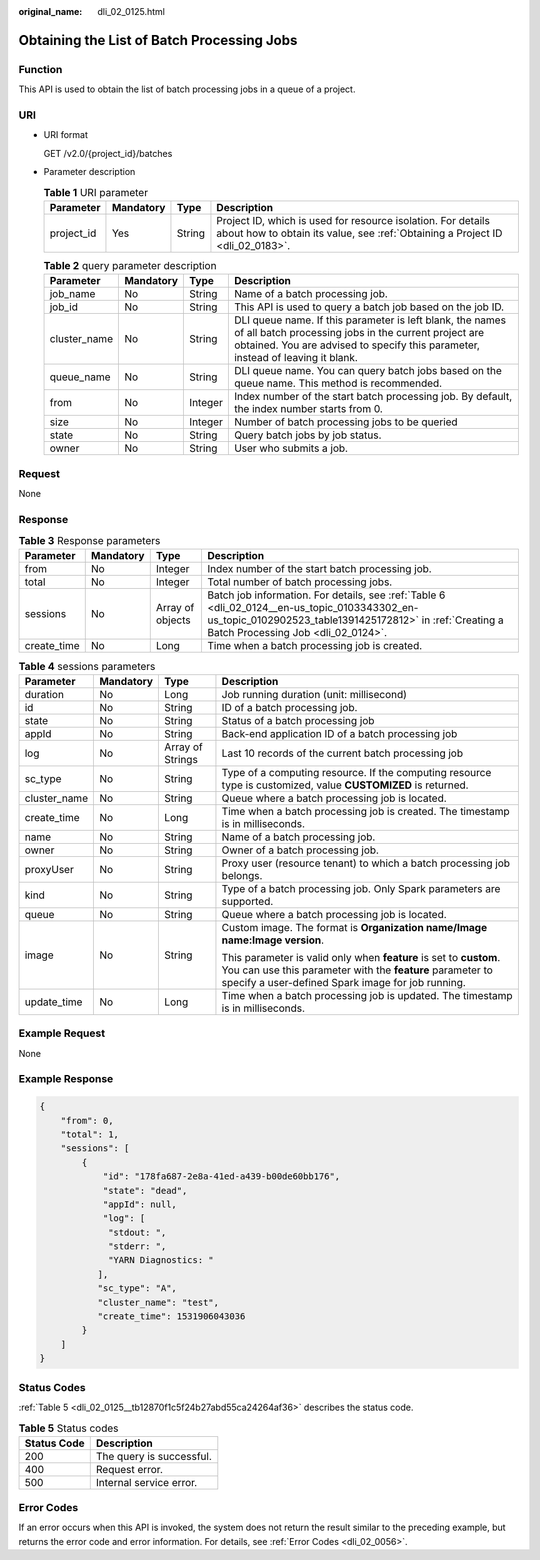 :original_name: dli_02_0125.html

.. _dli_02_0125:

Obtaining the List of Batch Processing Jobs
===========================================

Function
--------

This API is used to obtain the list of batch processing jobs in a queue of a project.

URI
---

-  URI format

   GET /v2.0/{project_id}/batches

-  Parameter description

   .. table:: **Table 1** URI parameter

      +------------+-----------+--------+-----------------------------------------------------------------------------------------------------------------------------------------------+
      | Parameter  | Mandatory | Type   | Description                                                                                                                                   |
      +============+===========+========+===============================================================================================================================================+
      | project_id | Yes       | String | Project ID, which is used for resource isolation. For details about how to obtain its value, see :ref:`Obtaining a Project ID <dli_02_0183>`. |
      +------------+-----------+--------+-----------------------------------------------------------------------------------------------------------------------------------------------+

   .. table:: **Table 2** query parameter description

      +--------------+-----------+---------+------------------------------------------------------------------------------------------------------------------------------------------------------------------------------------------------------+
      | Parameter    | Mandatory | Type    | Description                                                                                                                                                                                          |
      +==============+===========+=========+======================================================================================================================================================================================================+
      | job_name     | No        | String  | Name of a batch processing job.                                                                                                                                                                      |
      +--------------+-----------+---------+------------------------------------------------------------------------------------------------------------------------------------------------------------------------------------------------------+
      | job_id       | No        | String  | This API is used to query a batch job based on the job ID.                                                                                                                                           |
      +--------------+-----------+---------+------------------------------------------------------------------------------------------------------------------------------------------------------------------------------------------------------+
      | cluster_name | No        | String  | DLI queue name. If this parameter is left blank, the names of all batch processing jobs in the current project are obtained. You are advised to specify this parameter, instead of leaving it blank. |
      +--------------+-----------+---------+------------------------------------------------------------------------------------------------------------------------------------------------------------------------------------------------------+
      | queue_name   | No        | String  | DLI queue name. You can query batch jobs based on the queue name. This method is recommended.                                                                                                        |
      +--------------+-----------+---------+------------------------------------------------------------------------------------------------------------------------------------------------------------------------------------------------------+
      | from         | No        | Integer | Index number of the start batch processing job. By default, the index number starts from 0.                                                                                                          |
      +--------------+-----------+---------+------------------------------------------------------------------------------------------------------------------------------------------------------------------------------------------------------+
      | size         | No        | Integer | Number of batch processing jobs to be queried                                                                                                                                                        |
      +--------------+-----------+---------+------------------------------------------------------------------------------------------------------------------------------------------------------------------------------------------------------+
      | state        | No        | String  | Query batch jobs by job status.                                                                                                                                                                      |
      +--------------+-----------+---------+------------------------------------------------------------------------------------------------------------------------------------------------------------------------------------------------------+
      | owner        | No        | String  | User who submits a job.                                                                                                                                                                              |
      +--------------+-----------+---------+------------------------------------------------------------------------------------------------------------------------------------------------------------------------------------------------------+

Request
-------

None

Response
--------

.. table:: **Table 3** Response parameters

   +-------------+-----------+------------------+-------------------------------------------------------------------------------------------------------------------------------------------------------------------------------------------------+
   | Parameter   | Mandatory | Type             | Description                                                                                                                                                                                     |
   +=============+===========+==================+=================================================================================================================================================================================================+
   | from        | No        | Integer          | Index number of the start batch processing job.                                                                                                                                                 |
   +-------------+-----------+------------------+-------------------------------------------------------------------------------------------------------------------------------------------------------------------------------------------------+
   | total       | No        | Integer          | Total number of batch processing jobs.                                                                                                                                                          |
   +-------------+-----------+------------------+-------------------------------------------------------------------------------------------------------------------------------------------------------------------------------------------------+
   | sessions    | No        | Array of objects | Batch job information. For details, see :ref:`Table 6 <dli_02_0124__en-us_topic_0103343302_en-us_topic_0102902523_table1391425172812>` in :ref:`Creating a Batch Processing Job <dli_02_0124>`. |
   +-------------+-----------+------------------+-------------------------------------------------------------------------------------------------------------------------------------------------------------------------------------------------+
   | create_time | No        | Long             | Time when a batch processing job is created.                                                                                                                                                    |
   +-------------+-----------+------------------+-------------------------------------------------------------------------------------------------------------------------------------------------------------------------------------------------+

.. table:: **Table 4** sessions parameters

   +-----------------+-----------------+------------------+--------------------------------------------------------------------------------------------------------------------------------------------------------------------------------------+
   | Parameter       | Mandatory       | Type             | Description                                                                                                                                                                          |
   +=================+=================+==================+======================================================================================================================================================================================+
   | duration        | No              | Long             | Job running duration (unit: millisecond)                                                                                                                                             |
   +-----------------+-----------------+------------------+--------------------------------------------------------------------------------------------------------------------------------------------------------------------------------------+
   | id              | No              | String           | ID of a batch processing job.                                                                                                                                                        |
   +-----------------+-----------------+------------------+--------------------------------------------------------------------------------------------------------------------------------------------------------------------------------------+
   | state           | No              | String           | Status of a batch processing job                                                                                                                                                     |
   +-----------------+-----------------+------------------+--------------------------------------------------------------------------------------------------------------------------------------------------------------------------------------+
   | appId           | No              | String           | Back-end application ID of a batch processing job                                                                                                                                    |
   +-----------------+-----------------+------------------+--------------------------------------------------------------------------------------------------------------------------------------------------------------------------------------+
   | log             | No              | Array of Strings | Last 10 records of the current batch processing job                                                                                                                                  |
   +-----------------+-----------------+------------------+--------------------------------------------------------------------------------------------------------------------------------------------------------------------------------------+
   | sc_type         | No              | String           | Type of a computing resource. If the computing resource type is customized, value **CUSTOMIZED** is returned.                                                                        |
   +-----------------+-----------------+------------------+--------------------------------------------------------------------------------------------------------------------------------------------------------------------------------------+
   | cluster_name    | No              | String           | Queue where a batch processing job is located.                                                                                                                                       |
   +-----------------+-----------------+------------------+--------------------------------------------------------------------------------------------------------------------------------------------------------------------------------------+
   | create_time     | No              | Long             | Time when a batch processing job is created. The timestamp is in milliseconds.                                                                                                       |
   +-----------------+-----------------+------------------+--------------------------------------------------------------------------------------------------------------------------------------------------------------------------------------+
   | name            | No              | String           | Name of a batch processing job.                                                                                                                                                      |
   +-----------------+-----------------+------------------+--------------------------------------------------------------------------------------------------------------------------------------------------------------------------------------+
   | owner           | No              | String           | Owner of a batch processing job.                                                                                                                                                     |
   +-----------------+-----------------+------------------+--------------------------------------------------------------------------------------------------------------------------------------------------------------------------------------+
   | proxyUser       | No              | String           | Proxy user (resource tenant) to which a batch processing job belongs.                                                                                                                |
   +-----------------+-----------------+------------------+--------------------------------------------------------------------------------------------------------------------------------------------------------------------------------------+
   | kind            | No              | String           | Type of a batch processing job. Only Spark parameters are supported.                                                                                                                 |
   +-----------------+-----------------+------------------+--------------------------------------------------------------------------------------------------------------------------------------------------------------------------------------+
   | queue           | No              | String           | Queue where a batch processing job is located.                                                                                                                                       |
   +-----------------+-----------------+------------------+--------------------------------------------------------------------------------------------------------------------------------------------------------------------------------------+
   | image           | No              | String           | Custom image. The format is **Organization name/Image name:Image version**.                                                                                                          |
   |                 |                 |                  |                                                                                                                                                                                      |
   |                 |                 |                  | This parameter is valid only when **feature** is set to **custom**. You can use this parameter with the **feature** parameter to specify a user-defined Spark image for job running. |
   +-----------------+-----------------+------------------+--------------------------------------------------------------------------------------------------------------------------------------------------------------------------------------+
   | update_time     | No              | Long             | Time when a batch processing job is updated. The timestamp is in milliseconds.                                                                                                       |
   +-----------------+-----------------+------------------+--------------------------------------------------------------------------------------------------------------------------------------------------------------------------------------+

Example Request
---------------

None

Example Response
----------------

.. code-block::

   {
       "from": 0,
       "total": 1,
       "sessions": [
           {
               "id": "178fa687-2e8a-41ed-a439-b00de60bb176",
               "state": "dead",
               "appId": null,
               "log": [
                "stdout: ",
                "stderr: ",
                "YARN Diagnostics: "
              ],
              "sc_type": "A",
              "cluster_name": "test",
              "create_time": 1531906043036
           }
       ]
   }

Status Codes
------------

:ref:`Table 5 <dli_02_0125__tb12870f1c5f24b27abd55ca24264af36>` describes the status code.

.. _dli_02_0125__tb12870f1c5f24b27abd55ca24264af36:

.. table:: **Table 5** Status codes

   =========== ========================
   Status Code Description
   =========== ========================
   200         The query is successful.
   400         Request error.
   500         Internal service error.
   =========== ========================

Error Codes
-----------

If an error occurs when this API is invoked, the system does not return the result similar to the preceding example, but returns the error code and error information. For details, see :ref:`Error Codes <dli_02_0056>`.
